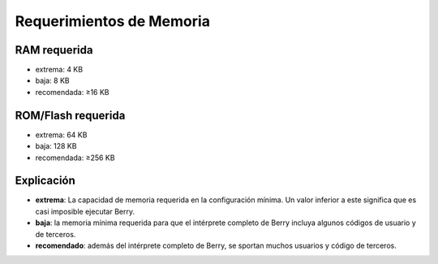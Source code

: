 .. raw:: html

   <!-- Spanish Translation: Emiliano Gonzalez (egonzalez . hiperion @ gmail . com) -->

Requerimientos de Memoria
=========================

RAM requerida
-------------

-  extrema: 4 KB
-  baja: 8 KB
-  recomendada: ≥16 KB

ROM/Flash requerida
-------------------

-  extrema: 64 KB
-  baja: 128 KB
-  recomendada: ≥256 KB

Explicación
-----------

-  **extrema**: La capacidad de memoria requerida en la configuración
   mínima. Un valor inferior a este significa que es casi imposible
   ejecutar Berry.
-  **baja**: la memoria mínima requerida para que el intérprete completo
   de Berry incluya algunos códigos de usuario y de terceros.
-  **recomendado**: además del intérprete completo de Berry, se sportan
   muchos usuarios y código de terceros.
